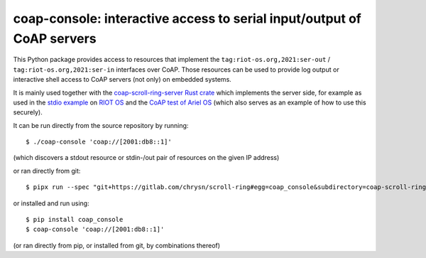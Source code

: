 =======================================================================
coap-console: interactive access to serial input/output of CoAP servers
=======================================================================

This Python package provides access
to resources that implement the ``tag:riot-os.org,2021:ser-out`` / ``tag:riot-os.org,2021:ser-in`` interfaces over CoAP.
Those resources can be used to provide log output
or interactive shell access
to CoAP servers (not only) on embedded systems.

It is mainly used together with the `coap-scroll-ring-server Rust crate`_
which implements the server side,
for example as used in the `stdio example`_ on `RIOT OS`_
and the `CoAP test of Ariel OS`_
(which also serves as an example of how to use this securely).

It can be run directly from the source repository by running::

    $ ./coap-console 'coap://[2001:db8::1]'

(which discovers a stdout resource or stdin-/out pair of resources on the given IP address)

or ran directly from git::

    $ pipx run --spec "git+https://gitlab.com/chrysn/scroll-ring#egg=coap_console&subdirectory=coap-scroll-ring-server/tools/coap_console" coap-console 'coap://[2001:db8::1]'

or installed and run using::

    $ pip install coap_console
    $ coap-console 'coap://[2001:db8::1]'

(or ran directly from pip, or installed from git, by combinations thereof)

.. _`coap-scroll-ring-server Rust crate`: https://crates.io/crates/coap-scroll-ring-server
.. _`stdio example`: https://gitlab.com/etonomy/riot-module-examples/-/blob/master/riot-coap-handler-demos/src/stdio.rs?ref_type=heads
.. _`RIOT OS`: https://riot-os.org/
.. _`CoAP test of Ariel OS`: https://github.com/ariel-os/ariel-os/tree/main/tests/coap
